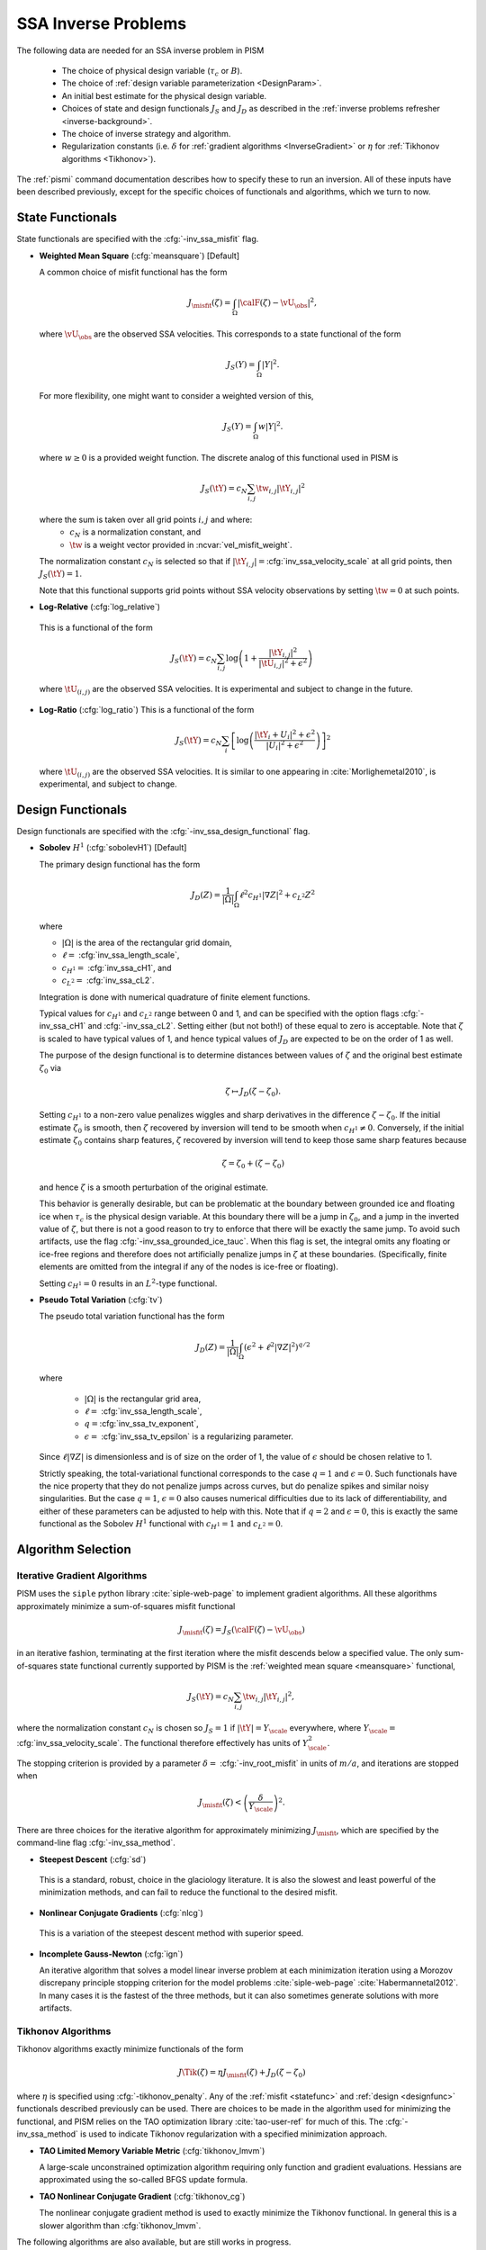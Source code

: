.. _SSAInverse:

SSA Inverse Problems
====================


The following data are needed for an SSA inverse problem in PISM

  * The choice of physical design variable (:math:`\tau_c` or :math:`B`).
  * The choice of :ref:`design variable parameterization <DesignParam>`.
  * An initial best estimate for the physical design variable.
  * Choices of state and design functionals :math:`J_S` and :math:`J_D`
    as described in 
    the :ref:`inverse problems refresher <inverse-background>`.
  * The choice of inverse strategy and algorithm.
  * Regularization constants (i.e. :math:`\delta` 
    for :ref:`gradient algorithms <InverseGradient>` or :math:`\eta`
    for :ref:`Tikhonov algorithms <Tikhonov>`).

The :ref:`pismi` command documentation describes how to specify these
to run an inversion.  All of these inputs have been described previously,
except for the specific choices of functionals and
algorithms, which we turn to now.

.. _statefunc:

State Functionals
-----------------

State functionals are specified with the :cfg:`-inv_ssa_misfit` flag.

.. _meansquare:

*  **Weighted Mean Square** (:cfg:`meansquare`) [Default]

   A common choice of misfit functional has the form
 
   .. math::
     J_{\misfit}(\zeta) = \int_{\Omega} \left|\calF(\zeta)-\vU_\obs\right|^2,
  
   where :math:`\vU_\obs` are the observed SSA velocities.  This 
   corresponds to a state functional of the form
 
   .. math::
     J_S(Y) = \int_{\Omega} |Y|^2.

   For more flexibility, one might want to consider a weighted version of 
   this,
 
   .. math::
     J_S(Y) = \int_{\Omega} w |Y|^2.

   where :math:`w\ge 0` is a provided weight function.  The discrete analog of 
   this functional used in PISM is
 
   .. math::
      J_S(\tY) = c_N \sum_{i,j} \tw_{i,j} |\tY_{i,j}|^2

   where the sum is taken over all grid points :math:`i,j` and where:
     * :math:`c_N` is a normalization constant, and
     * :math:`\tw` is a weight vector provided in :ncvar:`vel_misfit_weight`.

   The normalization constant :math:`c_N` is selected so that if
   :math:`|\tY_{i,j}|=`\ :cfg:`inv_ssa_velocity_scale` 
   at all grid points, then :math:`J_S(\tY)=1`.
 
   Note that this functional supports grid points without SSA velocity
   observations by setting :math:`\tw=0` at such points.
   
* **Log-Relative** (:cfg:`log_relative`)

 This is a functional of the form
 
 .. math::
   J_S(\tY) = c_N \sum_{i,j} 
          \log\left( 
              1 + \frac{|\tY_{i,j}|^2}{|\tU_{i,j}|^2+\epsilon^2}
               \right)

 where :math:`\tU_{(i,j)}` are the observed SSA velocities.  It is 
 experimental and subject to change in the future.

* **Log-Ratio** (:cfg:`log_ratio`)
  This is a functional of the form

  .. math::
    J_S(\tY) = c_N \sum_i \left[
      \log\left( 
            \frac{|\tY_i+U_i|^2+\epsilon^2}{|U_{i}|^2+\epsilon^2}
         \right)
    \right]^2

  where :math:`\tU_{(i,j)}` are the observed SSA velocities.  It is
  similar to one appearing in :cite:`Morlighemetal2010`, is experimental,
  and subject to change.


.. _designfunc:

Design Functionals
------------------

Design functionals are specified with the :cfg:`-inv_ssa_design_functional` 
flag.

* **Sobolev** :math:`H^1` (:cfg:`sobolevH1`) [Default]

  The primary design functional has the form
  
  .. math::
    J_D(Z) = \frac{1}{|\Omega|} \int_\Omega \ell^2 c_{H^1} |\nabla Z|^2 + c_{L^2} Z^2

  where
  
  * :math:`|\Omega|` is the area of the rectangular grid domain,
  * :math:`\ell=` :cfg:`inv_ssa_length_scale`,
  * :math:`c_{H^1}=` :cfg:`inv_ssa_cH1`, and
  * :math:`c_{L^2}=` :cfg:`inv_ssa_cL2`.
  
  Integration is done with 
  numerical quadrature of finite element functions.
  
  Typical values for :math:`c_{H^1}` and :math:`c_{L^2}` range between
  0 and 1, and can be specified with the option flags
  :cfg:`-inv_ssa_cH1` and :cfg:`-inv_ssa_cL2`. 
  Setting either (but not both!) of these equal to zero is acceptable.  Note 
  that :math:`\zeta` is scaled to have typical values of 1, and hence typical
  values of :math:`J_D` are expected to be on the order of 1 as well.
  
  The purpose of the design functional is to determine distances
  between values of :math:`\zeta` and the original best estimate
  :math:`\zeta_0` via
  
  .. math::
    \zeta \mapsto J_D(\zeta-\zeta_0).
    
  Setting :math:`c_{H^1}` to a non-zero value penalizes wiggles and sharp   
  derivatives in the difference :math:`\zeta-\zeta_0`.  If the initial 
  estimate :math:`\zeta_0` is smooth, then :math:`\zeta` recovered by
  inversion will tend to be smooth when :math:`c_{H^1}\neq 0`.  
  Conversely, if the initial estimate :math:`\zeta_0` contains sharp features,
  :math:`\zeta` recovered by inversion will tend to keep those same sharp 
  features because
  
  .. math::
    \zeta = \zeta_0 + (\zeta-\zeta_0)
    
  and hence :math:`\zeta` is a smooth perturbation of the original estimate.
  
  This behavior is generally desirable, but can be problematic at the boundary   
  between grounded ice and floating ice when :math:`\tau_c` is 
  the physical design variable.  At this boundary there will be a 
  jump in :math:`\zeta_0`, and a jump in the inverted value of :math:`\zeta`,
  but there is not a good reason to try to enforce that there will be 
  exactly the same jump.  To avoid such artifacts, use the flag 
  :cfg:`-inv_ssa_grounded_ice_tauc`.  When this flag is set, the
  integral omits any floating or ice-free regions and therefore does not
  artificially penalize jumps in :math:`\zeta` at these boundaries. 
  (Specifically, finite elements are omitted from the integral if any
  of the nodes is ice-free or floating).

  Setting :math:`c_{H^1}=0` results in an :math:`L^2`-type functional.

* **Pseudo Total Variation** (:cfg:`tv`)

  The pseudo total variation functional has the form

  .. math::
    J_D(Z) = \frac{1}{|\Omega|} \int_\Omega (\epsilon^2+\ell^2|\nabla Z|^2)^{q/2}

  where 

    * :math:`|\Omega|` is the rectangular grid area,
    * :math:`\ell=` :cfg:`inv_ssa_length_scale`,
    * :math:`q=`\ :cfg:`inv_ssa_tv_exponent`,
    * :math:`\epsilon=` :cfg:`inv_ssa_tv_epsilon` is a regularizing parameter.
  
  Since :math:`\ell|\nabla Z|` is dimensionless and is of size on the order of
  1, the value of :math:`\epsilon` should be chosen relative to 1.
  
  Strictly speaking, the total-variational functional corresponds to the case
  :math:`q=1` and :math:`\epsilon=0`.  
  Such functionals have the nice property that they do not
  penalize jumps across curves, but do penalize spikes and similar noisy
  singularities.  But the case :math:`q=1`, :math:`\epsilon=0` also causes
  numerical difficulties due to its lack of differentiability, and either of
  these parameters can be adjusted to help with this.  Note that if
  :math:`q=2` and :math:`\epsilon=0`, this is exactly the same functional
  as the Sobolev :math:`H^1` functional with :math:`c_{H^1}=1` and :math:`c_{L^2}=0`.
  
  
Algorithm Selection
-------------------

.. _InvGradAlg:

Iterative Gradient Algorithms
'''''''''''''''''''''''''''''

PISM uses the ``siple`` python library :cite:`siple-web-page` to implement 
gradient algorithms.  All these algorithms approximately minimize
a sum-of-squares misfit functional

.. math::
  J_{\misfit}(\zeta) = J_S(\calF(\zeta)-\vU_\obs)

in an iterative fashion, terminating at the first iteration where
the misfit descends below a specified value.  The only 
sum-of-squares state functional currently supported by PISM is the 
:ref:`weighted mean square <meansquare>` functional,

.. math::
  J_S(\tY) = c_N \sum_{i,j} \tw_{i,j} |\tY_{i,j}|^2,

where the normalization constant :math:`c_N` is chosen so :math:`J_S=1` if
:math:`|\tY|=Y_\scale` everywhere, where :math:`Y_\scale=` 
:cfg:`inv_ssa_velocity_scale`.  The
functional therefore effectively has units of 
:math:`Y_\scale^2`.

.. _InvGradStop:

The stopping criterion is provided by a parameter 
:math:`\delta=` :cfg:`-inv_root_misfit` in 
units of :math:`m/a`, and iterations are stopped when

.. math::
  J_{\misfit}(\zeta) < \left(\frac{\delta}{Y_\scale}\right)^2.

There are three choices for the iterative algorithm for approximately 
minimizing :math:`J_\misfit`, which are specified by the command-line flag
:cfg:`-inv_ssa_method`.

*  **Steepest Descent** (:cfg:`sd`)

  This is a standard, robust, choice in the glaciology literature.
  It is also the slowest and least powerful of the minimization methods,
  and can fail to reduce the functional to the desired misfit.

*  **Nonlinear Conjugate Gradients** (:cfg:`nlcg`)

  This is a variation of the steepest descent method with superior
  speed.

* **Incomplete Gauss-Newton** (:cfg:`ign`)

  An iterative algorithm that solves a model linear inverse problem at each 
  minimization iteration using a Morozov discrepany principle stopping
  criterion for the model problems :cite:`siple-web-page`
  :cite:`Habermannetal2012`.  In many cases it is the fastest of 
  the three methods, but it can also sometimes generate solutions with more
  artifacts.

.. _TikhonovAlg:

Tikhonov Algorithms
'''''''''''''''''''
Tikhonov algorithms exactly minimize functionals of the form

.. math::
  J\Tik(\zeta) = \eta J_\misfit(\zeta) + J_D(\zeta-\zeta_0)
  
where :math:`\eta` is specified using :cfg:`-tikhonov_penalty`. Any
of the :ref:`misfit <statefunc>` and :ref:`design <designfunc>` functionals
described previously can be used.  There are choices to be made in the
algorithm used for minimizing the functional, and PISM relies on the
TAO optimization library :cite:`tao-user-ref` for much of this.  The
:cfg:`-inv_ssa_method` is used to indicate Tikhonov regularization with
a specified minimization approach.

* **TAO Limited Memory Variable Metric** (:cfg:`tikhonov_lmvm`)

  A large-scale unconstrained optimization algorithm requiring only
  function and gradient evaluations.  Hessians are approximated using
  the so-called BFGS update formula.
  
* **TAO Nonlinear Conjugate Gradient** (:cfg:`tikhonov_cg`)

  The nonlinear conjugate gradient method is used to exactly minimize the
  Tikhonov functional.  In general this is a slower algorithm than
  :cfg:`tikhonov_lmvm`.

The following algorithms are also available, but are still works in progress.

* **TAO Linearly Constrained Lagrangian** (:cfg:`tikhonov_lcl`)

* **TAO Bound Constraint Limited Memory Variable Metric** (:cfg:`tikhonov_blmvm`)

  A variation of :cfg:`tikhonov_lmvm` that enforces the constraint :math:`\zeta\ge 0`.  It is intended to be used only with 
  :cfg:`-design_param ident`.
  
* **Gauss Newton** (:cfg:`tikhonov_gn`)

.. _TikConverge:

Tikhonov Convergence
''''''''''''''''''''

TAO minimization routines detect convergence based on parameters set by
flags :cfg:`-tao_fatol`, :cfg:`-tao-frtol` and some others.  See the TAO
User's Manual :cite:`tao-user-ref` for details.  In addition to these stopping criteria, PISM adds an additional convergence check.

The Tikhonov functional has the form

.. math::
  J_\Tik(\zeta) = \eta J_\misfit(\zeta) + J_D(\zeta-\zeta_0)

and at a minimizer :math:`\zeta_\reg`, 
:math:`\nabla J_\Tik(\zeta_\reg)=0`.  Hence

.. math::
  \nabla J_D(\zeta_\reg-\zeta_0) = -\eta \nabla J_\misfit(\zeta_\reg).

So convergence occurs when :math:`\nabla J_D(\zeta_\reg-\zeta_0)` and
:math:`\nabla J_\misfit(\zeta_\reg)` point in opposite directions (and
have the correct relative lengths determined by :math:`\eta`).  This leads to
the condition

.. math::
  |\nabla J_\Tik(\zeta)| < \epsilon \max(|\nabla J_D(\zeta-\zeta_0)|, |\nabla J_\misfit(\zeta)|)

where :math:`\epsilon` is specified by :cfg:`-tikhonov_rtol`.



